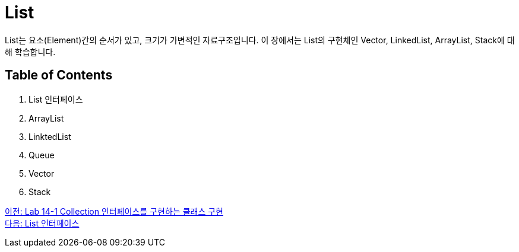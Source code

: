 = List

List는 요소(Element)간의 순서가 있고, 크기가 가변적인 자료구조입니다. 이 장에서는 List의 구현체인 Vector, LinkedList, ArrayList, Stack에 대해 학습합니다.

== Table of Contents
1. List 인터페이스
2. ArrayList
3. LinktedList
4. Queue
5. Vector
6. Stack

link:./12_lab14-1.adoc[이전: Lab 14-1 Collection 인터페이스를 구현하는 클래스 구현] +
link:./14_list_interface.adoc[다음: List 인터페이스]

